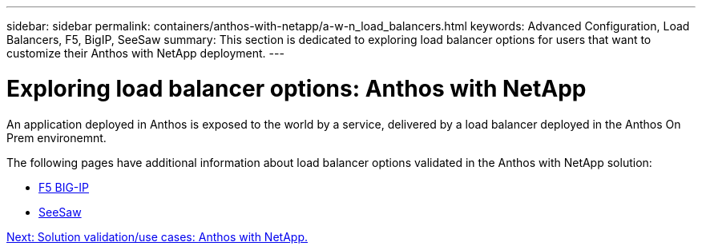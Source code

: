 ---
sidebar: sidebar
permalink: containers/anthos-with-netapp/a-w-n_load_balancers.html
keywords: Advanced Configuration, Load Balancers, F5, BigIP, SeeSaw
summary: This section is dedicated to exploring load balancer options for users that want to customize their Anthos with NetApp deployment.
---

= Exploring load balancer options: Anthos with NetApp
:hardbreaks:
:nofooter:
:icons: font
:linkattrs:
:imagesdir: ./../../media/

//
// This file was created with NDAC Version 0.9 (June 4, 2020)
//
// 2020-06-25 14:31:33.563897
//

An application deployed in Anthos is exposed to the world by a service, delivered by a load balancer deployed in the Anthos On Prem environemnt.

The following pages have additional information about load balancer options validated in the Anthos with NetApp solution:

* link:a-w-n_LB_F5BigIP.html[F5 BIG-IP]
* link:a-w-n_LB_SeeSaw.html[SeeSaw]

link:a-w-n_use_cases.html[Next: Solution validation/use cases: Anthos with NetApp.]
